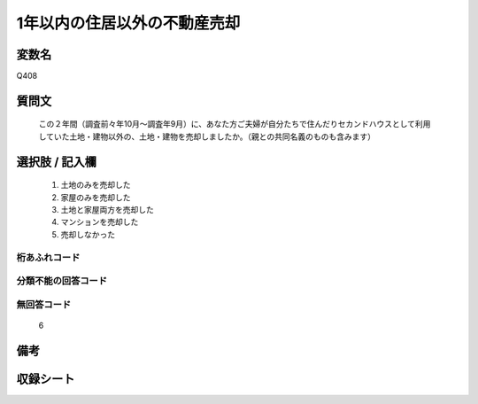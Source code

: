 .. title:: Q408
.. rst-cllass:: item
====================================================================================================
1年以内の住居以外の不動産売却
====================================================================================================

.. rst-class:: varname
変数名
==================

Q408

.. rst-class:: question
質問文
==================


   この２年間（調査前々年10月～調査年9月）に、あなた方ご夫婦が自分たちで住んだりセカンドハウスとして利用していた土地・建物以外の、土地・建物を売却しましたか。（親との共同名義のものも含みます）



.. rst-class:: answer
選択肢 / 記入欄
======================

  
     1. 土地のみを売却した
  
     2. 家屋のみを売却した
  
     3. 土地と家屋両方を売却した
  
     4. マンションを売却した
  
     5. 売却しなかった
  



.. rst-class:: overflow
桁あふれコード
-------------------------------
  


.. rst-class:: not_available
分類不能の回答コード
-------------------------------------
  


.. rst-class:: not_available
無回答コード
-------------------------------------
  6


.. rst-class:: bikou
備考
==================



.. rst-class:: include_sheet
収録シート
=======================================
.. hlist::
   :columns: 3
   
   
   * p2_2
   
   


.. index:: Q408